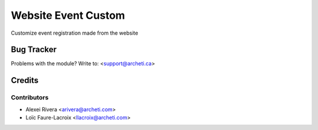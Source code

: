 =====================================================
Website Event Custom
=====================================================

Customize event registration made from the website

Bug Tracker
===========

Problems with the module?
Write to: <support@archeti.ca>

Credits
=======

Contributors
------------

* Alexei Rivera <arivera@archeti.com>
* Loïc Faure-Lacroix <llacroix@archeti.com>

.. image:: https://www.archeti.ca/logo.png
   :alt: ArcheTI
   :target: https://archeti.ca
